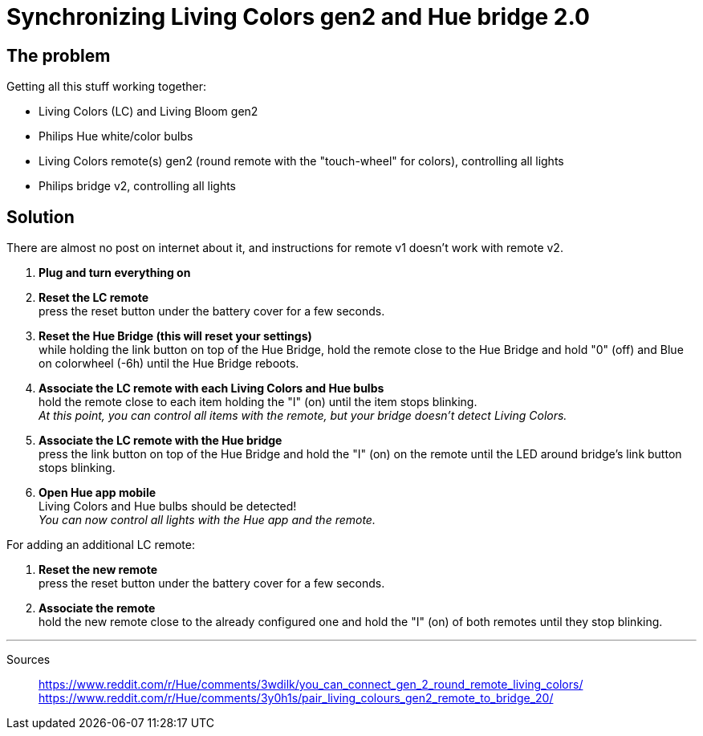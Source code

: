 = Synchronizing Living Colors gen2 and Hue bridge 2.0
:hp-tags: stuff,fixed

== The problem

Getting all this stuff working together:

* Living Colors (LC) and Living Bloom gen2 
* Philips Hue white/color bulbs
* Living Colors remote(s) gen2 (round remote with the "touch-wheel" for colors), controlling all lights
* Philips bridge v2, controlling all lights




== Solution
There are almost no post on internet about it, and instructions for remote v1 doesn't work with remote v2.

. *Plug and turn everything on*

. *Reset the LC remote* +
press the reset button under the battery cover for a few seconds.

. *Reset the Hue Bridge (this will reset your settings)* +
while holding the link button on top of the Hue Bridge, hold the remote close to the Hue Bridge and hold "0" (off) and Blue on colorwheel (-6h) until the Hue Bridge reboots.

. *Associate the LC remote with each Living Colors and Hue bulbs* +
hold the remote close to each item holding the "I" (on) until the item stops blinking. +
_At this point, you can control all items with the remote, but your bridge doesn't detect Living Colors._

. *Associate the LC remote with the Hue bridge* +
press the link button on top of the Hue Bridge and hold the "I" (on) on the remote until the LED around bridge's link button stops blinking.

. *Open Hue app mobile* +
Living Colors and Hue bulbs should be detected! +
_You can now control all lights with the Hue app and the remote._



For adding an additional LC remote:

. *Reset the new remote* +
press the reset button under the battery cover for a few seconds.

. *Associate the remote* +
hold the new remote close to the already configured one and hold the "I" (on) of both remotes until they stop blinking.



---
Sources::

https://www.reddit.com/r/Hue/comments/3wdilk/you_can_connect_gen_2_round_remote_living_colors/ +
https://www.reddit.com/r/Hue/comments/3y0h1s/pair_living_colours_gen2_remote_to_bridge_20/


